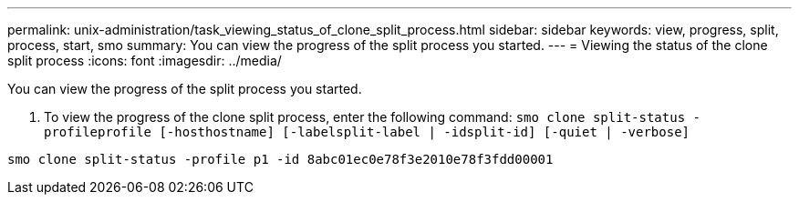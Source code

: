---
permalink: unix-administration/task_viewing_status_of_clone_split_process.html
sidebar: sidebar
keywords: view, progress, split, process, start, smo
summary: You can view the progress of the split process you started.
---
= Viewing the status of the clone split process
:icons: font
:imagesdir: ../media/

[.lead]
You can view the progress of the split process you started.

. To view the progress of the clone split process, enter the following command:
  `smo clone split-status -profileprofile [-hosthostname] [-labelsplit-label | -idsplit-id] [-quiet | -verbose]`
----
smo clone split-status -profile p1 -id 8abc01ec0e78f3e2010e78f3fdd00001
----
